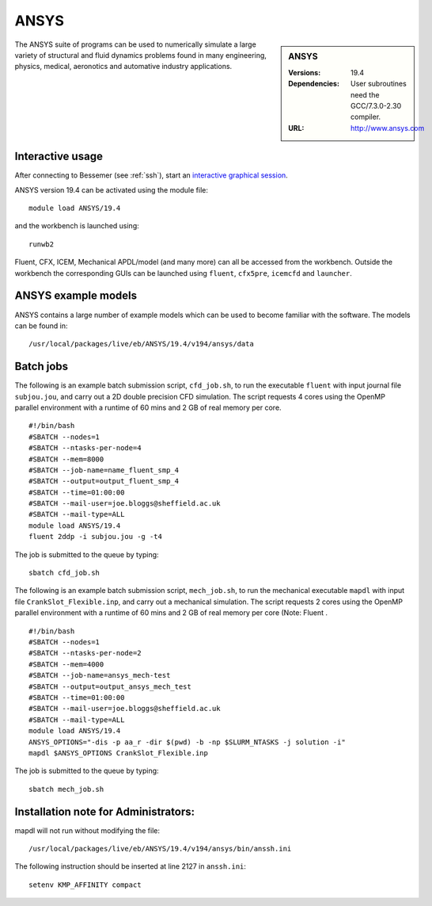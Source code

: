 ANSYS
=====

.. sidebar:: ANSYS
   
   :Versions: 19.4 
   :Dependencies: User subroutines need the GCC/7.3.0-2.30 compiler.
   :URL: http://www.ansys.com 

The ANSYS suite of programs can be used to numerically simulate a large variety of structural and fluid dynamics problems found in many engineering, physics, medical, aeronotics and automative industry applications.

Interactive usage
-----------------

After connecting to Bessemer (see :ref:`ssh`),  start an `interactive graphical session <https://docs.hpc.shef.ac.uk/en/latest/hpc/scheduler/submit.html#interactive-sessions>`_.

ANSYS version 19.4 can be activated using the module file::

    module load ANSYS/19.4

and the workbench is launched using::

    runwb2

Fluent, CFX, ICEM, Mechanical APDL/model (and many more) can all be accessed from the workbench. Outside the workbench the corresponding GUIs can be launched using ``fluent``, ``cfx5pre``, ``icemcfd`` and ``launcher``.

ANSYS example models
--------------------

ANSYS contains a large number of example models which can be used to become familiar with the software.
The models can be found in::

    /usr/local/packages/live/eb/ANSYS/19.4/v194/ansys/data
	

Batch jobs
----------

The following is an example batch submission script, ``cfd_job.sh``, to run the executable ``fluent`` with input journal file ``subjou.jou``, and carry out a 2D double precision CFD simulation. The script requests 4 cores using the OpenMP parallel environment with a runtime of 60 mins and 2 GB of real memory per core. ::

    #!/bin/bash
    #SBATCH --nodes=1
    #SBATCH --ntasks-per-node=4
    #SBATCH --mem=8000
    #SBATCH --job-name=name_fluent_smp_4
    #SBATCH --output=output_fluent_smp_4
    #SBATCH --time=01:00:00
    #SBATCH --mail-user=joe.bloggs@sheffield.ac.uk
    #SBATCH --mail-type=ALL
    module load ANSYS/19.4
    fluent 2ddp -i subjou.jou -g -t4
	
The job is submitted to the queue by typing::

    sbatch cfd_job.sh

The following is an example batch submission script, ``mech_job.sh``, to run the mechanical executable ``mapdl`` with input file ``CrankSlot_Flexible.inp``, and carry out a mechanical simulation. The script requests 2 cores using the OpenMP parallel environment with a runtime of 60 mins and 2 GB of real memory per core (Note: Fluent . ::

    #!/bin/bash
    #SBATCH --nodes=1
    #SBATCH --ntasks-per-node=2
    #SBATCH --mem=4000
    #SBATCH --job-name=ansys_mech-test
    #SBATCH --output=output_ansys_mech_test
    #SBATCH --time=01:00:00
    #SBATCH --mail-user=joe.bloggs@sheffield.ac.uk
    #SBATCH --mail-type=ALL
    module load ANSYS/19.4
    ANSYS_OPTIONS="-dis -p aa_r -dir $(pwd) -b -np $SLURM_NTASKS -j solution -i"
    mapdl $ANSYS_OPTIONS CrankSlot_Flexible.inp

The job is submitted to the queue by typing::

    sbatch mech_job.sh

Installation note for Administrators:
-------------------------------------

mapdl will not run without modifying the file::

    /usr/local/packages/live/eb/ANSYS/19.4/v194/ansys/bin/anssh.ini

The following instruction should be inserted at line 2127 in ``anssh.ini``::

    setenv KMP_AFFINITY compact

